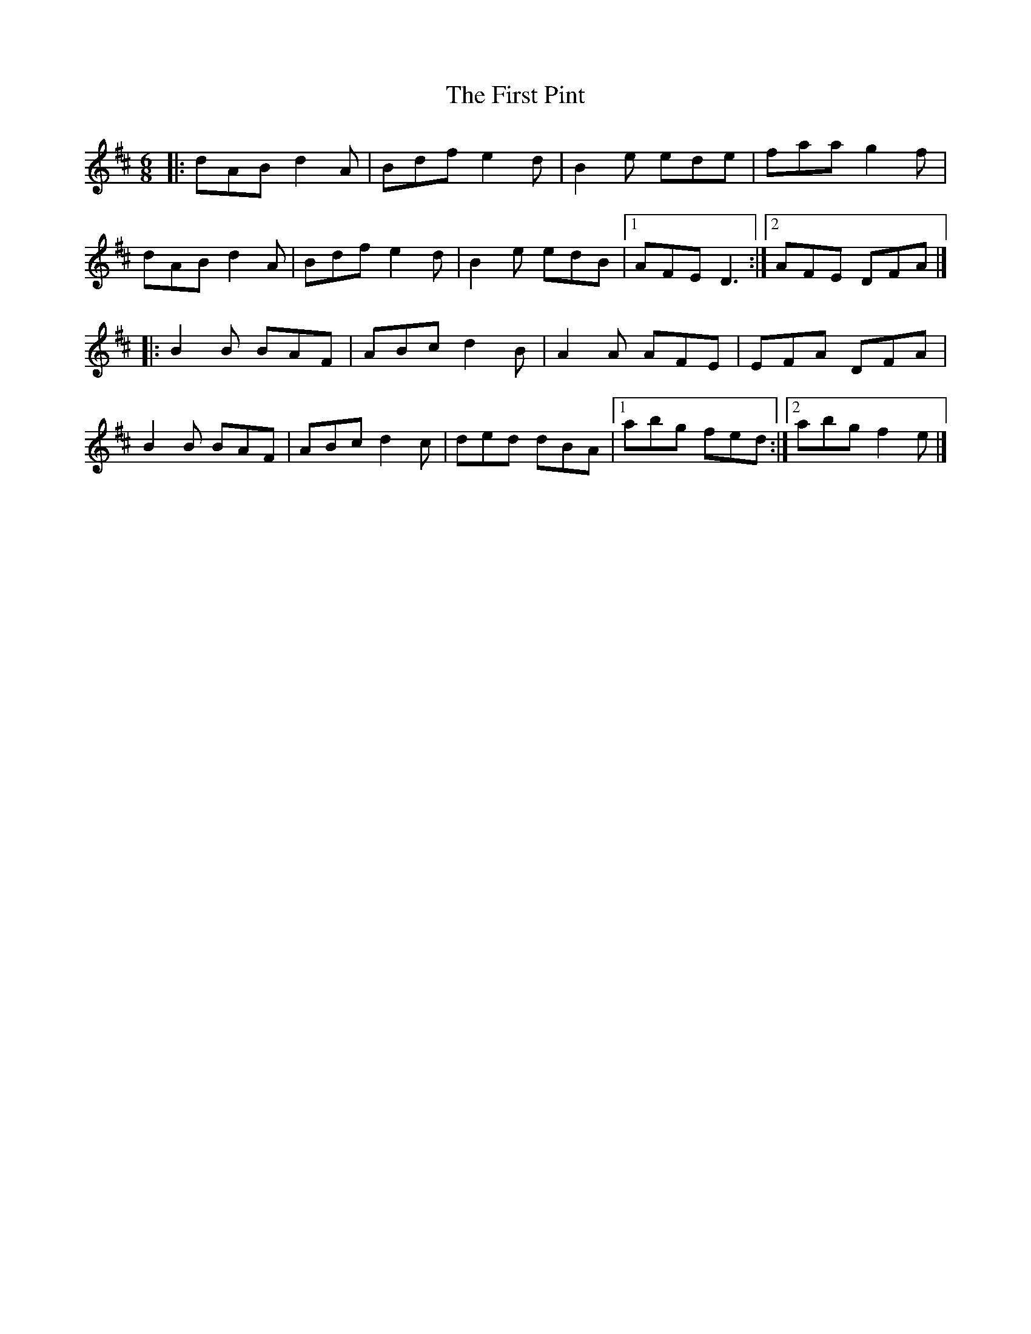 X: 2
T: First Pint, The
Z: Alan Parker
S: https://thesession.org/tunes/3161#setting24466
R: jig
M: 6/8
L: 1/8
K: Dmaj
|:dAB d2 A | Bdf e2 d | B2 e ede | faa g2 f|
dAB d2 A | Bdf e2 d | B2 e edB |1 AFE D3 :|2 AFE DFA|]
|: B2 B BAF | ABc d2 B | A2 A AFE | EFA DFA |
B2 B BAF | ABc d2 c | ded dBA |1 abg fed :|2 abg f2 e|]
